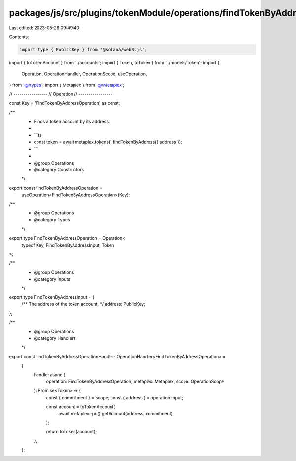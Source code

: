 packages/js/src/plugins/tokenModule/operations/findTokenByAddress.ts
====================================================================

Last edited: 2023-05-26 09:49:40

Contents:

.. code-block:: ts

    import type { PublicKey } from '@solana/web3.js';
import { toTokenAccount } from '../accounts';
import { Token, toToken } from '../models/Token';
import {
  Operation,
  OperationHandler,
  OperationScope,
  useOperation,
} from '@/types';
import { Metaplex } from '@/Metaplex';

// -----------------
// Operation
// -----------------

const Key = 'FindTokenByAddressOperation' as const;

/**
 * Finds a token account by its address.
 *
 * ```ts
 * const token = await metaplex.tokens().findTokenByAddress({ address });
 * ```
 *
 * @group Operations
 * @category Constructors
 */
export const findTokenByAddressOperation =
  useOperation<FindTokenByAddressOperation>(Key);

/**
 * @group Operations
 * @category Types
 */
export type FindTokenByAddressOperation = Operation<
  typeof Key,
  FindTokenByAddressInput,
  Token
>;

/**
 * @group Operations
 * @category Inputs
 */
export type FindTokenByAddressInput = {
  /** The address of the token account. */
  address: PublicKey;
};

/**
 * @group Operations
 * @category Handlers
 */
export const findTokenByAddressOperationHandler: OperationHandler<FindTokenByAddressOperation> =
  {
    handle: async (
      operation: FindTokenByAddressOperation,
      metaplex: Metaplex,
      scope: OperationScope
    ): Promise<Token> => {
      const { commitment } = scope;
      const { address } = operation.input;

      const account = toTokenAccount(
        await metaplex.rpc().getAccount(address, commitment)
      );

      return toToken(account);
    },
  };


